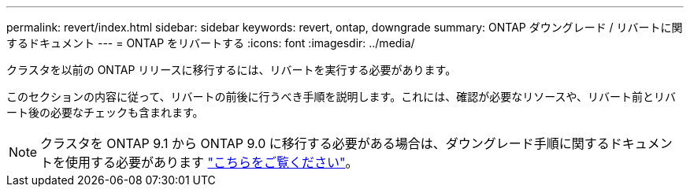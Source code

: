 ---
permalink: revert/index.html 
sidebar: sidebar 
keywords: revert, ontap, downgrade 
summary: ONTAP ダウングレード / リバートに関するドキュメント 
---
= ONTAP をリバートする
:icons: font
:imagesdir: ../media/


クラスタを以前の ONTAP リリースに移行するには、リバートを実行する必要があります。

このセクションの内容に従って、リバートの前後に行うべき手順を説明します。これには、確認が必要なリソースや、リバート前とリバート後の必要なチェックも含まれます。


NOTE: クラスタを ONTAP 9.1 から ONTAP 9.0 に移行する必要がある場合は、ダウングレード手順に関するドキュメントを使用する必要があります link:https://library.netapp.com/ecm/ecm_download_file/ECMLP2876873["こちらをご覧ください"]。
